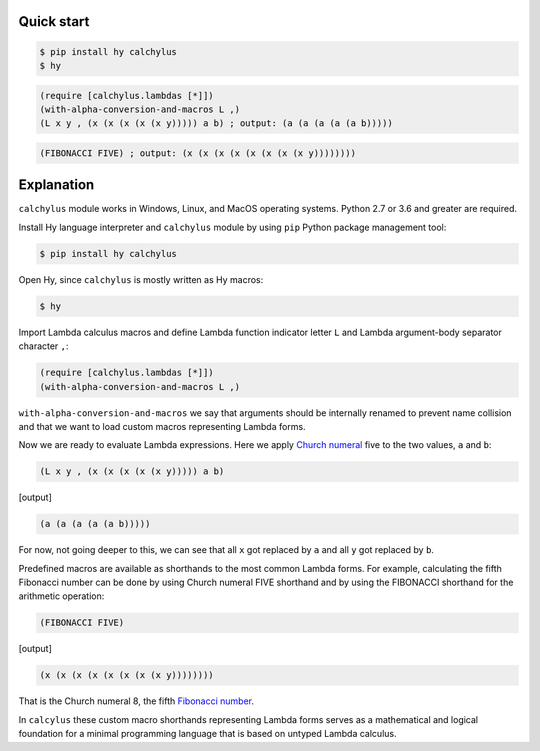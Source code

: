 
Quick start
-----------

.. code-block:: bash

	$ pip install hy calchylus
	$ hy

.. code-block:: hylang

	(require [calchylus.lambdas [*]])
	(with-alpha-conversion-and-macros L ,)
	(L x y , (x (x (x (x (x y))))) a b) ; output: (a (a (a (a (a b)))))

.. code-block:: hylang

	(FIBONACCI FIVE) ; output: (x (x (x (x (x (x (x (x y))))))))


Explanation
-----------

``calchylus`` module works in Windows, Linux, and MacOS operating systems.
Python 2.7 or 3.6 and greater are required.

Install Hy language interpreter and ``calchylus`` module by using ``pip``
Python package management tool:

.. code-block:: bash

	$ pip install hy calchylus

Open Hy, since ``calchylus`` is mostly written as Hy macros:

.. code-block:: bash

	$ hy

Import Lambda calculus macros and define Lambda function indicator letter ``L``
and Lambda argument-body separator character ``,``:

.. code-block:: hylang

	(require [calchylus.lambdas [*]])
	(with-alpha-conversion-and-macros L ,)

``with-alpha-conversion-and-macros`` we say that arguments should be internally
renamed to prevent name collision and that we want to load custom macros
representing Lambda forms.

Now we are ready to evaluate Lambda expressions. Here we apply
`Church numeral <https://en.wikipedia.org/wiki/Church_encoding>`__  five to
the two values, ``a`` and ``b``:

.. code-block:: hylang

	(L x y , (x (x (x (x (x y))))) a b)

|Output:|

.. code-block:: text

	(a (a (a (a (a b)))))

For now, not going deeper to this, we can see that all ``x`` got replaced by
``a`` and all ``y`` got replaced by ``b``.

Predefined macros are available as shorthands to the most common Lambda forms.
For example, calculating the fifth Fibonacci number can be done by using Church
numeral FIVE shorthand and by using the FIBONACCI shorthand for the arithmetic
operation:

.. code-block:: hylang

	(FIBONACCI FIVE)

|Output:|

.. code-block:: text

	(x (x (x (x (x (x (x (x y))))))))

That is the Church numeral 8, the fifth
`Fibonacci number <https://en.wikipedia.org/wiki/Fibonacci_number>`__.

In ``calcylus`` these custom macro shorthands representing Lambda forms serves
as a mathematical and logical foundation for a minimal programming language
that is based on untyped Lambda calculus.


.. |Output:| replace:: [output]
